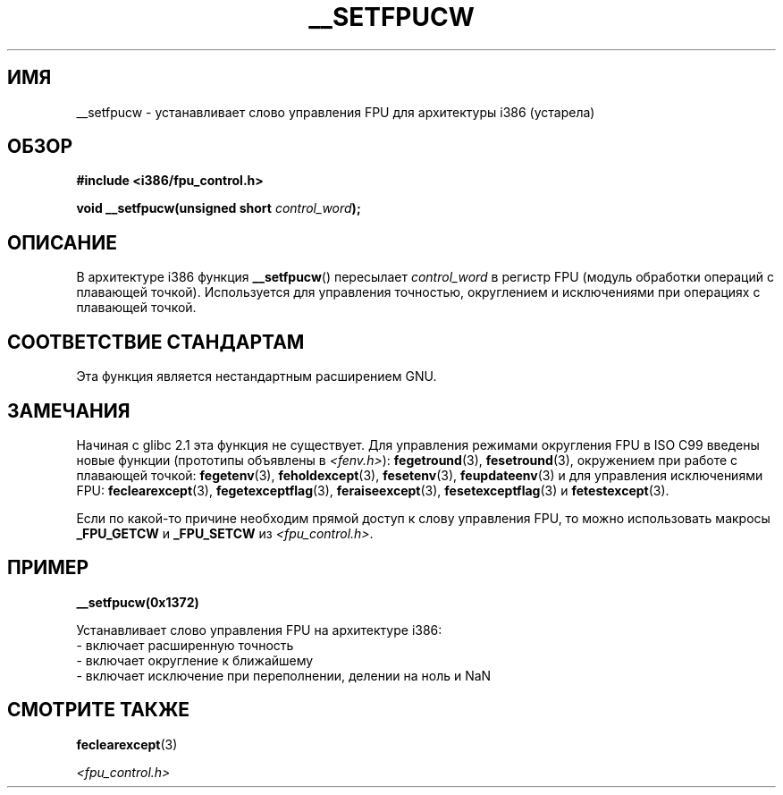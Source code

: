 .\" -*- mode: troff; coding: UTF-8 -*-
.\" Written Sat Mar  8 10:35:08 MEZ 1997 by
.\" J. "MUFTI" Scheurich (mufti@csv.ica.uni-stuttgart.de)
.\"
.\" %%%LICENSE_START(GPL_NOVERSION_ONELINE)
.\" This page is licensed under the GNU General Public License
.\" %%%LICENSE_END
.\"
.\"*******************************************************************
.\"
.\" This file was generated with po4a. Translate the source file.
.\"
.\"*******************************************************************
.TH __SETFPUCW 3 2017\-09\-15 Linux "Руководство программиста Linux"
.SH ИМЯ
__setfpucw \- устанавливает слово управления FPU для архитектуры i386
(устарела)
.SH ОБЗОР
\fB#include <i386/fpu_control.h>\fP
.PP
\fBvoid __setfpucw(unsigned short \fP\fIcontrol_word\fP\fB);\fP
.SH ОПИСАНИЕ
В архитектуре i386 функция \fB__setfpucw\fP() пересылает \fIcontrol_word\fP в
регистр FPU (модуль обработки операций с плавающей точкой). Используется для
управления точностью, округлением и исключениями при операциях с плавающей
точкой.
.SH "СООТВЕТСТВИЕ СТАНДАРТАМ"
Эта функция является нестандартным расширением GNU.
.SH ЗАМЕЧАНИЯ
Начиная с glibc 2.1 эта функция не существует. Для управления режимами
округления FPU в ISO C99 введены новые функции (прототипы объявлены в
\fI<fenv.h>\fP): \fBfegetround\fP(3), \fBfesetround\fP(3), окружением при
работе с плавающей точкой: \fBfegetenv\fP(3), \fBfeholdexcept\fP(3),
\fBfesetenv\fP(3), \fBfeupdateenv\fP(3) и для управления исключениями FPU:
\fBfeclearexcept\fP(3), \fBfegetexceptflag\fP(3), \fBferaiseexcept\fP(3),
\fBfesetexceptflag\fP(3) и \fBfetestexcept\fP(3).
.PP
Если по какой\-то причине необходим прямой доступ к слову управления FPU, то
можно использовать макросы \fB_FPU_GETCW\fP и \fB_FPU_SETCW\fP из
\fI<fpu_control.h>\fP.
.SH ПРИМЕР
\fB__setfpucw(0x1372)\fP
.PP
Устанавливает слово управления FPU на архитектуре i386:
.br
     \- включает расширенную точность
.br
     \- включает округление к ближайшему
.br
     \- включает исключение при переполнении, делении на ноль и NaN
.SH "СМОТРИТЕ ТАКЖЕ"
\fBfeclearexcept\fP(3)
.PP
\fI<fpu_control.h>\fP

